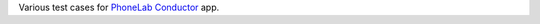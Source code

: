 Various test cases for `PhoneLab Conductor
<https://play.google.com/store/apps/details?id=edu.buffalo.cse.phonelab.conductor&hl=et>`_
app.
